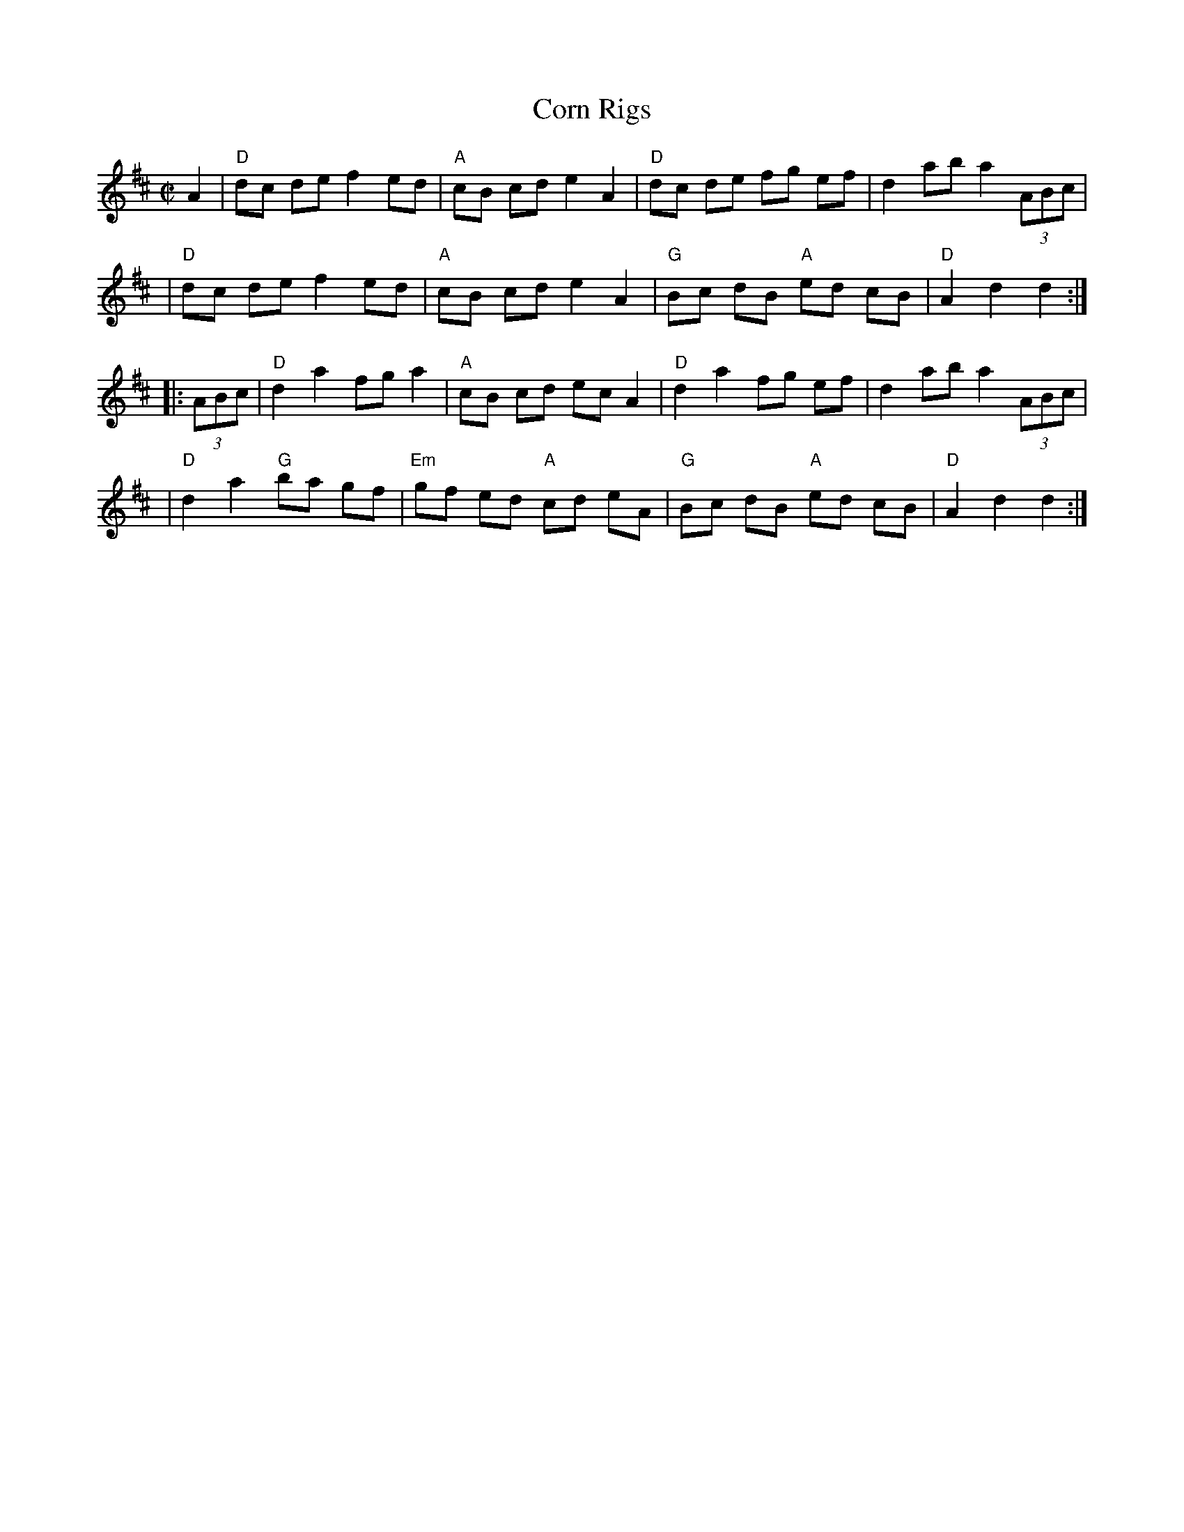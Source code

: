 X: 79
T: Corn Rigs
M: C|
L: 1/8
Z: Mary Lou Knacks?
N: Pickups moved to start of phrase.
R: reel
K: D
A2 \
| "D"dc de f2 ed | "A"cB cd e2 A2 | "D"dc de fg ef | d2 ab a2 (3ABc |
| "D"dc de f2 ed | "A"cB cd e2 A2 | "G"Bc dB "A"ed cB | "D"A2 d2 d2 :|
|: (3ABc \
| "D"d2 a2 fg a2 | "A"cB cd ec A2 | "D"d2 a2 fg ef | d2 ab a2 (3ABc |
| "D"d2 a2 "G"ba gf | "Em"gf ed "A"cd eA | "G"Bc dB "A"ed cB | "D"A2 d2 d2 :|
